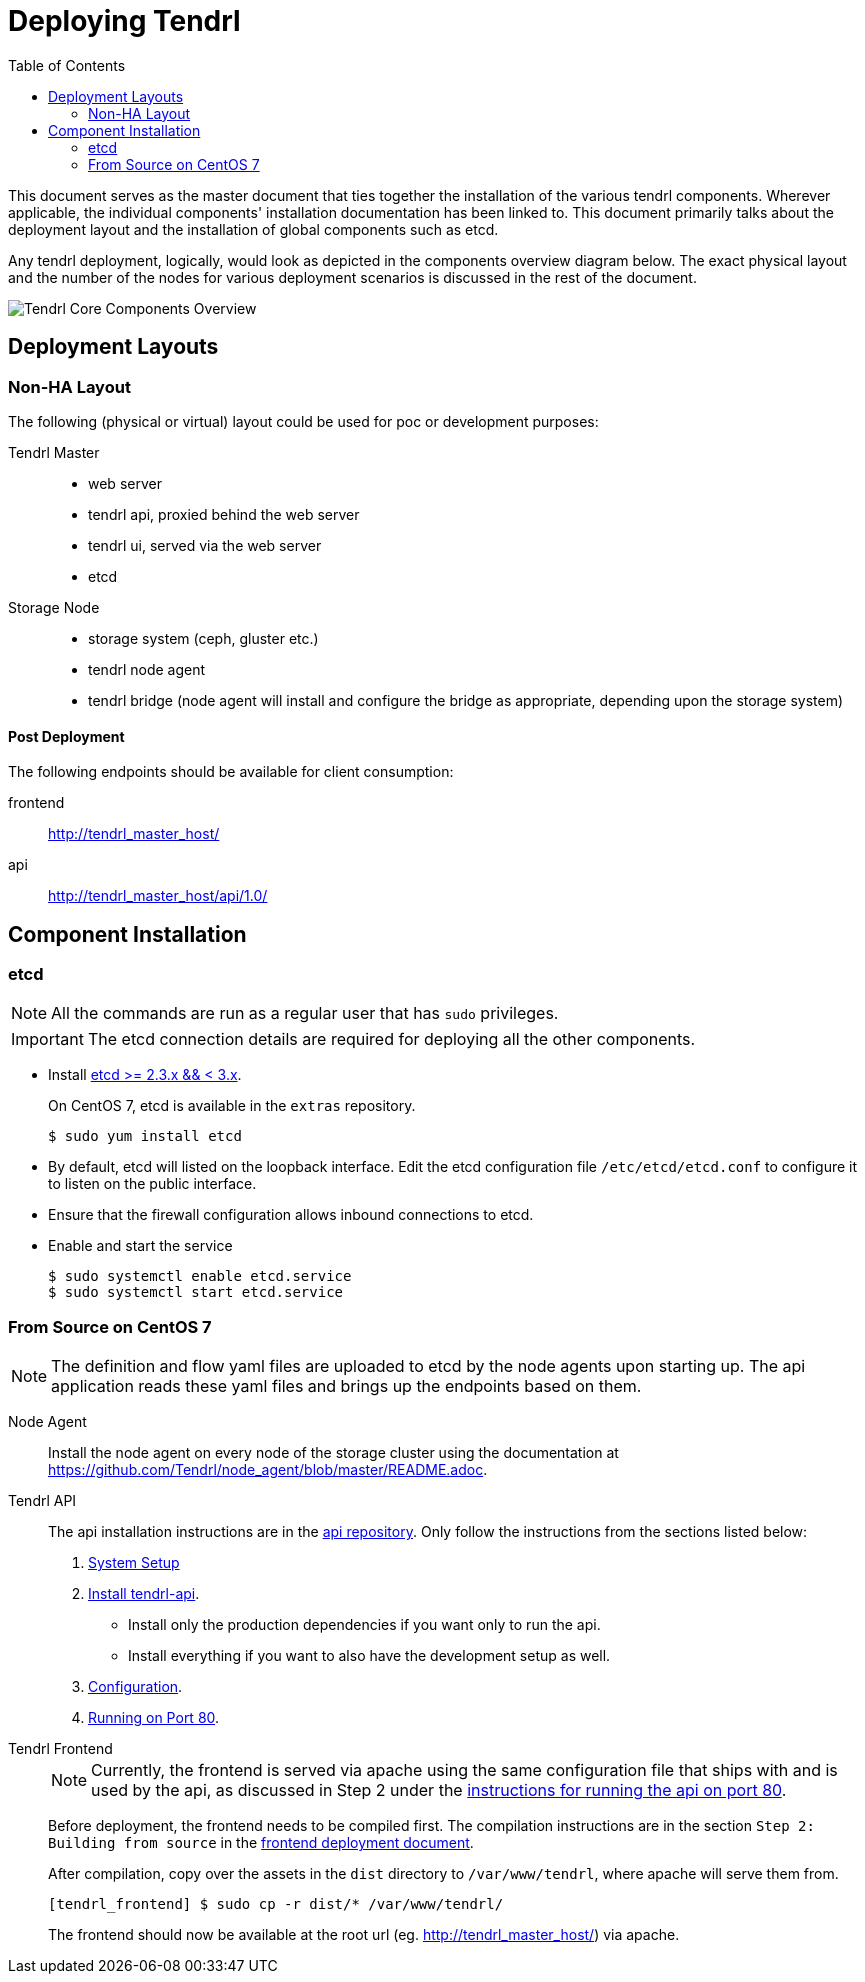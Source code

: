 // vim: tw=79

:imagesdir: ./images
:toc:

= Deploying Tendrl

This document serves as the master document that ties together the installation
of the various tendrl components. Wherever applicable, the individual
components' installation documentation has been linked to. This document
primarily talks about the deployment layout and the installation of global
components such as etcd.

Any tendrl deployment, logically, would look as depicted in the components
overview diagram below. The exact physical layout and the number of the nodes
for various deployment scenarios is discussed in the rest of the document.

image::tendrl_core_components_overview.png[Tendrl Core Components Overview]


== Deployment Layouts

=== Non-HA Layout

The following (physical or virtual) layout could be used for poc or development
purposes:

Tendrl Master::
* web server
* tendrl api, proxied behind the web server
* tendrl ui, served via the web server
* etcd

Storage Node::
* storage system (ceph, gluster etc.)
* tendrl node agent
* tendrl bridge (node agent will install and configure the bridge as
appropriate, depending upon the storage system)

==== Post Deployment

The following endpoints should be available for client consumption:

frontend:: http://tendrl_master_host/
api:: http://tendrl_master_host/api/1.0/


== Component Installation

=== etcd

NOTE: All the commands are run as a regular user that has `sudo` privileges.

IMPORTANT: The etcd connection details are required for deploying all the other
components.

* Install https://github.com/coreos/etcd/releases/tag/v2.3.7[etcd >= 2.3.x && <
3.x].
+
On CentOS 7, etcd is available in the `extras` repository.

 $ sudo yum install etcd

* By default, etcd will listed on the loopback interface. Edit the etcd
configuration file `/etc/etcd/etcd.conf` to configure it to listen on the
public interface.
* Ensure that the firewall configuration allows inbound connections to etcd.
* Enable and start the service

 $ sudo systemctl enable etcd.service
 $ sudo systemctl start etcd.service


=== From Source on CentOS 7

NOTE: The definition and flow yaml files are uploaded to etcd by the node
agents upon starting up. The api application reads these yaml files and brings
up the endpoints based on them.

Node Agent::
Install the node agent on every node of the storage cluster using the
documentation at https://github.com/Tendrl/node_agent/blob/master/README.adoc.

Tendrl API::
The api installation instructions are in the
https://github.com/Tendrl/tendrl-api/blob/master/README.adoc[api repository].
Only follow the instructions from the sections listed below:
  . https://github.com/Tendrl/tendrl-api/blob/master/README.adoc#system-setup[System Setup]
  . https://github.com/Tendrl/tendrl-api/blob/master/README.adoc#install-tendrl-api[Install tendrl-api].
    * Install only the production dependencies if you want only to run the api.
    * Install everything if you want to also have the development setup as well.
  . https://github.com/Tendrl/tendrl-api/blob/master/README.adoc#configuration[Configuration].
  . https://github.com/Tendrl/tendrl-api/blob/master/README.adoc#running-on-port-80[Running on Port 80].

Tendrl Frontend::
+
NOTE: Currently, the frontend is served via apache using the same configuration
file that ships with and is used by the api, as discussed in Step 2 under the
https://github.com/Tendrl/tendrl-api/blob/master/README.adoc#running-on-port-80[instructions
for running the api on port 80].
+
Before deployment, the frontend needs to be compiled first. The compilation
instructions are in the section `Step 2: Building from source` in the
https://github.com/Tendrl/tendrl_frontend/blob/master/docs/deployment.adoc[frontend
deployment document].
+
After compilation, copy over the assets in the `dist` directory to
`/var/www/tendrl`, where apache will serve them from.

 [tendrl_frontend] $ sudo cp -r dist/* /var/www/tendrl/
+
The frontend should now be available at the root url (eg.
http://tendrl_master_host/) via apache.

